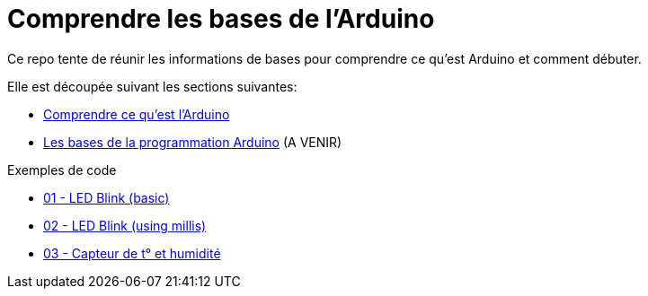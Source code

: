 :sectnums: |,all|
:toc: auto

= Comprendre les bases de l'Arduino

Ce repo tente de réunir les informations de bases pour comprendre ce qu'est Arduino et comment débuter. 

Elle est découpée suivant les sections suivantes:

* link:./01_arduino_vue_globale.adoc[Comprendre ce qu'est l'Arduino]
* link:./02_programmation_arduino.adoc[Les bases de la programmation Arduino] (A VENIR)


Exemples de code

* link:./sources/01_basic_led_blink/README.adoc[01 - LED Blink (basic)]
* link:./sources/02_led_blink_millis/README.adoc[02 - LED Blink (using millis)]
* link:./sources/03_dht22/README.adoc[03 - Capteur de t° et humidité]
